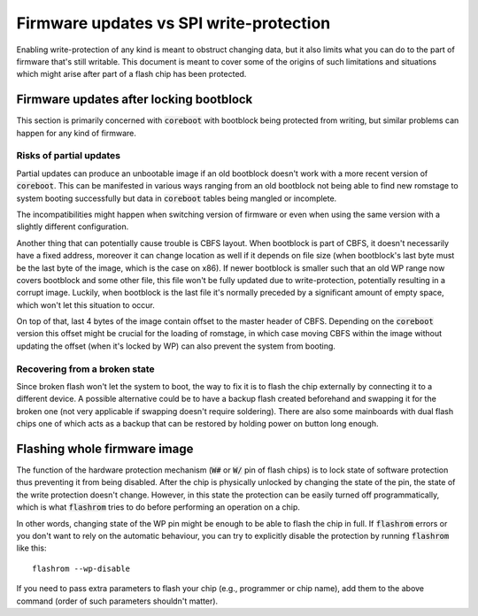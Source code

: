 ========================================
Firmware updates vs SPI write-protection
========================================

Enabling write-protection of any kind is meant to obstruct changing data, but it also limits
what you can do to the part of firmware that's still writable. This document is meant to cover
some of the origins of such limitations and situations which might arise after
part of a flash chip has been protected.

Firmware updates after locking bootblock
========================================

This section is primarily concerned with :code:`coreboot` with bootblock being protected from writing,
but similar problems can happen for any kind of firmware.

Risks of partial updates
------------------------

Partial updates can produce an unbootable image if an old bootblock doesn't work with a more recent
version of :code:`coreboot`. This can be manifested in various ways ranging from an old bootblock not being able
to find new romstage to system booting successfully but data in :code:`coreboot` tables being mangled or incomplete.

The incompatibilities might happen when switching version of firmware or even when using the same version
with a slightly different configuration.

Another thing that can potentially cause trouble is CBFS layout. When bootblock is part of CBFS,
it doesn't necessarily have a fixed address, moreover it can change location as well if it depends on file size
(when bootblock's last byte must be the last byte of the image, which is the case on x86). If newer bootblock
is smaller such that an old WP range now covers bootblock and some other file, this file won't be fully updated
due to write-protection, potentially resulting in a corrupt image. Luckily, when bootblock is the last file
it's normally preceded by a significant amount of empty space, which won't let this situation to occur.

On top of that, last 4 bytes of the image contain offset to the master header of CBFS. Depending on
the :code:`coreboot` version this offset might be crucial for the loading of romstage, in which case moving CBFS
within the image without updating the offset (when it's locked by WP) can also prevent the system from booting.

Recovering from a broken state
------------------------------

Since broken flash won't let the system to boot, the way to fix it is to flash the chip externally by connecting
it to a different device. A possible alternative could be to have a backup flash created beforehand and swapping
it for the broken one (not very applicable if swapping doesn't require soldering). There are also some mainboards
with dual flash chips one of which acts as a backup that can be restored by holding power on button long enough.

Flashing whole firmware image
=============================

The function of the hardware protection mechanism (:code:`W#` or :code:`W/` pin of flash chips) is to lock state of
software protection thus preventing it from being disabled. After the chip is physically unlocked by changing
the state of the pin, the state of the write protection doesn't change. However, in this state the protection
can be easily turned off programmatically, which is what :code:`flashrom` tries to do before performing an operation on a chip.

In other words, changing state of the WP pin might be enough to be able to flash the chip in full.
If :code:`flashrom` errors or you don't want to rely on the automatic behaviour, you can try to
explicitly disable the protection by running :code:`flashrom` like this::

   flashrom --wp-disable

If you need to pass extra parameters to flash your chip (e.g., programmer or chip name), add them to the above command
(order of such parameters shouldn't matter).
